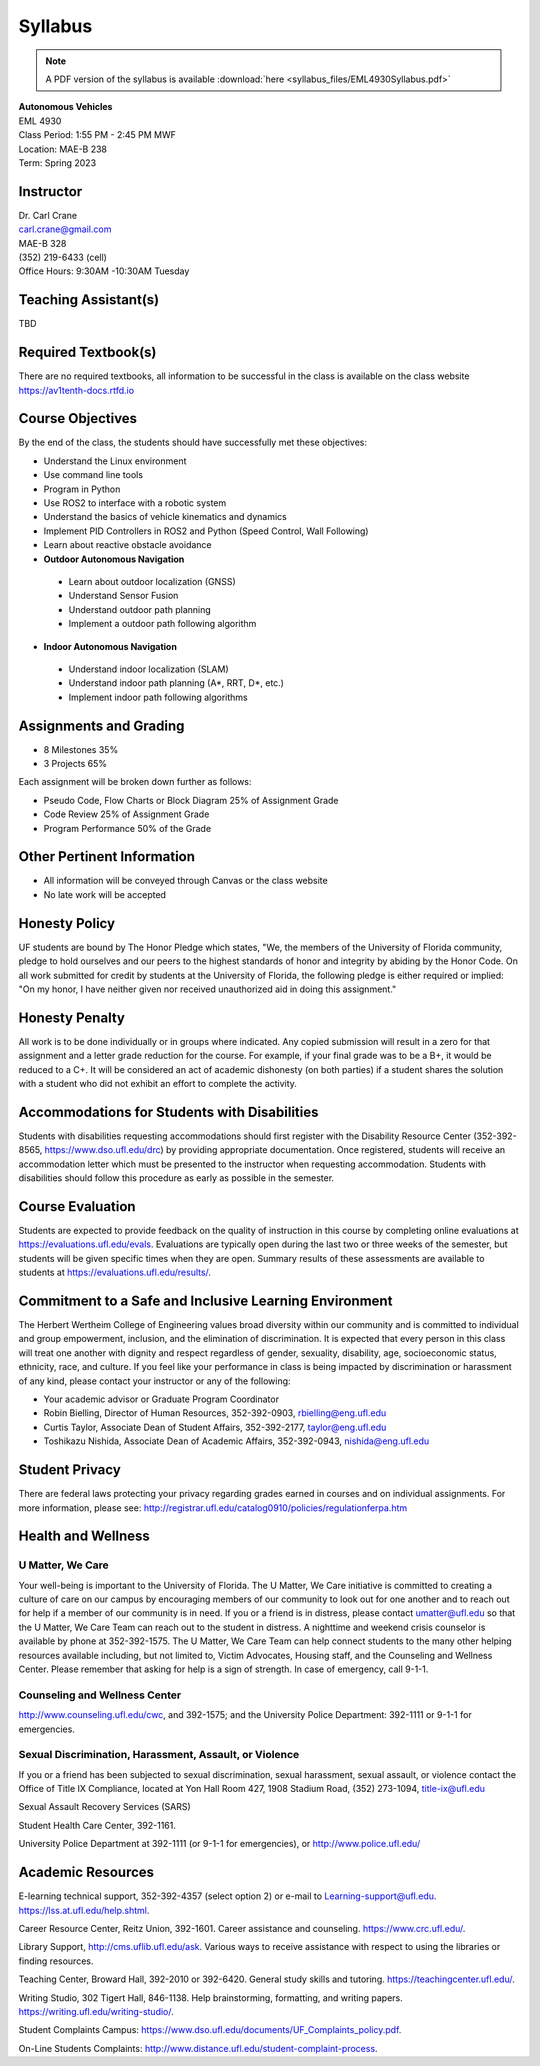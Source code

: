 Syllabus
========

.. note:: A PDF version of the syllabus is available :download:`here <syllabus_files/EML4930Syllabus.pdf>`

| **Autonomous Vehicles**
| EML 4930
| Class Period: 1:55 PM - 2:45 PM MWF
| Location: MAE-B 238
| Term: Spring 2023

Instructor
---------------

| Dr. Carl Crane
| `carl.crane@gmail.com <mailto:carl.crane@gmail.com>`_
| MAE-B 328
| (352) 219-6433 (cell) 
| Office Hours: 9:30AM -10:30AM Tuesday

Teaching Assistant(s)
--------------------------
TBD

Required Textbook(s)
--------------------

There are no required textbooks, all information to be successful in the class is available on the class website https://av1tenth-docs.rtfd.io


Course Objectives
----------------------

By the end of the class, the students should have successfully met these objectives:

* Understand the Linux environment
* Use command line tools
* Program in Python
* Use ROS2 to interface with a robotic system
* Understand the basics of vehicle kinematics and dynamics
* Implement PID Controllers in ROS2 and Python (Speed Control, Wall Following)
* Learn about reactive obstacle avoidance
* **Outdoor Autonomous Navigation**
  
 * Learn about outdoor localization (GNSS)
 * Understand Sensor Fusion
 * Understand outdoor path planning
 * Implement a outdoor path following algorithm
  
* **Indoor Autonomous Navigation**
  
 * Understand indoor localization (SLAM)
 * Understand indoor path planning (A*, RRT, D*, etc.)
 * Implement indoor path following algorithms

Assignments and Grading
---------------------------

* 8 Milestones 35%
* 3 Projects 65%

Each assignment will be broken down further as follows:

- Pseudo Code, Flow Charts or Block Diagram 25% of Assignment Grade
- Code Review 25% of Assignment Grade
- Program Performance 50% of the Grade

Other Pertinent Information
---------------------------

* All information will be conveyed through Canvas or the class website
* No late work will be accepted

Honesty Policy
---------------

UF students are bound by The Honor Pledge which states, "We, the members of the
University of Florida community, pledge to hold ourselves and our peers to the highest
standards of honor and integrity by abiding by the Honor Code. On all work submitted for
credit by students at the University of Florida, the following pledge is either required or
implied: "On my honor, I have neither given nor received unauthorized aid in doing this
assignment."

Honesty Penalty
---------------

All work is to be done individually or in groups where indicated. Any copied submission will result in a zero for that
assignment and a letter grade reduction for the course. For example, if your final grade was
to be a B+, it would be reduced to a C+. It will be considered an act of academic dishonesty (on both
parties) if a student shares the  solution with a student who did not exhibit an
effort to complete the activity.

Accommodations for Students with Disabilities
---------------------------------------------

Students with disabilities requesting accommodations should first register with the Disability Resource Center
(352-392-8565, https://www.dso.ufl.edu/drc) by providing appropriate documentation. Once registered, students
will receive an accommodation letter which must be presented to the instructor when requesting accommodation.
Students with disabilities should follow this procedure as early as possible in the semester.

Course Evaluation
-----------------

Students are expected to provide feedback on the quality of instruction in this course by completing online
evaluations at https://evaluations.ufl.edu/evals. Evaluations are typically open during the last two or three
weeks of the semester, but students will be given specific times when they are open. Summary results of
these assessments are available to students at https://evaluations.ufl.edu/results/.

Commitment to a Safe and Inclusive Learning Environment
-------------------------------------------------------

The Herbert Wertheim College of Engineering values broad diversity within our community and is
committed to individual and group empowerment, inclusion, and the elimination of discrimination. It is
expected that every person in this class will treat one another with dignity and respect regardless of gender,
sexuality, disability, age, socioeconomic status, ethnicity, race, and culture.
If you feel like your performance in class is being impacted by discrimination or harassment of any kind,
please contact your instructor or any of the following:

* Your academic advisor or Graduate Program Coordinator
* Robin Bielling, Director of Human Resources, 352-392-0903, `rbielling@eng.ufl.edu <mailto:rbielling@eng.ufl.edu>`_
* Curtis Taylor, Associate Dean of Student Affairs, 352-392-2177, `taylor@eng.ufl.edu <mailto:taylor@eng.ufl.edu>`_
* Toshikazu Nishida, Associate Dean of Academic Affairs, 352-392-0943, `nishida@eng.ufl.edu <mailto:nishida@eng.ufl.edu>`_

Student Privacy
---------------

There are federal laws protecting your privacy regarding grades earned in courses and on individual
assignments. For more information, please see:
http://registrar.ufl.edu/catalog0910/policies/regulationferpa.htm

Health and Wellness
-------------------

U Matter, We Care
^^^^^^^^^^^^^^^^^^

Your well-being is important to the University of Florida. The U Matter, We Care initiative is committed to
creating a culture of care on our campus by encouraging members of our community to look out for one
another and to reach out for help if a member of our community is in need. If you or a friend is in distress,
please contact umatter@ufl.edu so that the U Matter, We Care Team can reach out to the student in distress. A
nighttime and weekend crisis counselor is available by phone at 352-392-1575. The U Matter, We Care Team
can help connect students to the many other helping resources available including, but not limited to, Victim
Advocates, Housing staff, and the Counseling and Wellness Center. Please remember that asking for help is a
sign of strength. In case of emergency, call 9-1-1.

Counseling and Wellness Center
^^^^^^^^^^^^^^^^^^^^^^^^^^^^^^

http://www.counseling.ufl.edu/cwc, and 392-1575; and the University
Police Department: 392-1111 or 9-1-1 for emergencies.

Sexual Discrimination, Harassment, Assault, or Violence
^^^^^^^^^^^^^^^^^^^^^^^^^^^^^^^^^^^^^^^^^^^^^^^^^^^^^^^

If you or a friend has been subjected to sexual discrimination, sexual harassment, sexual assault, or violence
contact the Office of Title IX Compliance, located at Yon Hall Room 427, 1908 Stadium Road, (352) 273-1094,
title-ix@ufl.edu

Sexual Assault Recovery Services (SARS)

Student Health Care Center, 392-1161.

University Police Department at 392-1111 (or 9-1-1 for emergencies), or http://www.police.ufl.edu/

Academic Resources
------------------

E-learning technical support, 352-392-4357 (select option 2) or e-mail to Learning-support@ufl.edu.
https://lss.at.ufl.edu/help.shtml.

Career Resource Center, Reitz Union, 392-1601. Career assistance and counseling. https://www.crc.ufl.edu/.

Library Support, http://cms.uflib.ufl.edu/ask. Various ways to receive assistance with respect to using the
libraries or finding resources.

Teaching Center, Broward Hall, 392-2010 or 392-6420. General study skills and tutoring.
https://teachingcenter.ufl.edu/.

Writing Studio, 302 Tigert Hall, 846-1138. Help brainstorming, formatting, and writing papers.
https://writing.ufl.edu/writing-studio/.

Student Complaints Campus: https://www.dso.ufl.edu/documents/UF_Complaints_policy.pdf.

On-Line Students Complaints: http://www.distance.ufl.edu/student-complaint-process.

